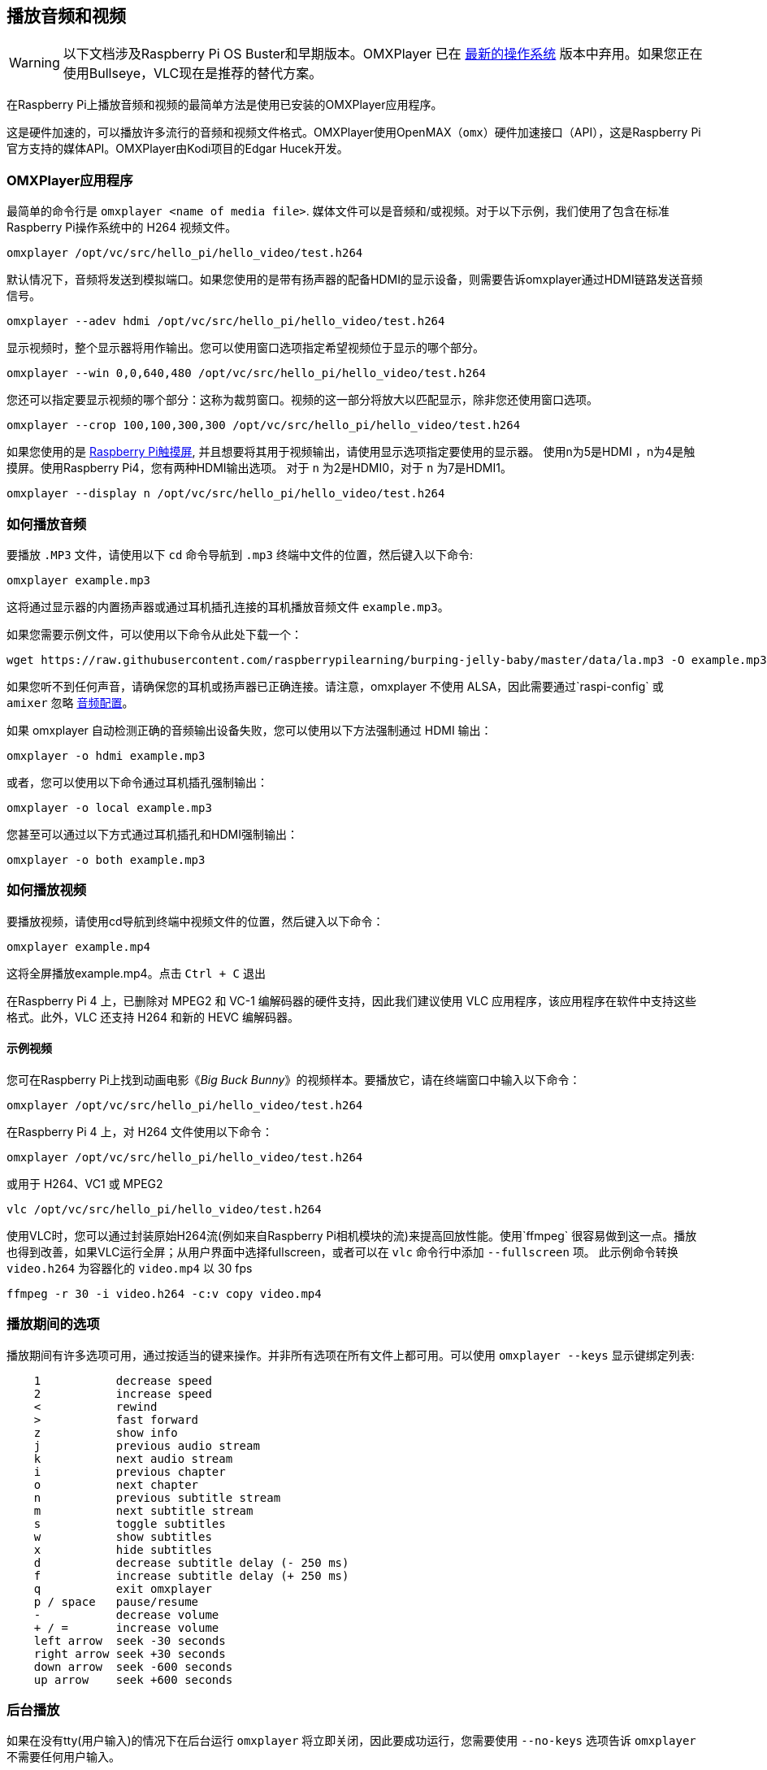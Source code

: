 == 播放音频和视频

[WARNING]
====
以下文档涉及Raspberry Pi OS Buster和早期版本。OMXPlayer 已在 https://www.raspberrypi.com/news/raspberry-pi-os-debian-bullseye/[最新的操作系统] 版本中弃用。如果您正在使用Bullseye，VLC现在是推荐的替代方案。
====

在Raspberry Pi上播放音频和视频的最简单方法是使用已安装的OMXPlayer应用程序。

这是硬件加速的，可以播放许多流行的音频和视频文件格式。OMXPlayer使用OpenMAX（`omx`）硬件加速接口（API），这是Raspberry Pi官方支持的媒体API。OMXPlayer由Kodi项目的Edgar Hucek开发。


=== OMXPlayer应用程序

最简单的命令行是 `omxplayer <name of media file>`. 媒体文件可以是音频和/或视频。对于以下示例，我们使用了包含在标准Raspberry Pi操作系统中的 H264 视频文件。

----
omxplayer /opt/vc/src/hello_pi/hello_video/test.h264
----

默认情况下，音频将发送到模拟端口。如果您使用的是带有扬声器的配备HDMI的显示设备，则需要告诉omxplayer通过HDMI链路发送音频信号。

----
omxplayer --adev hdmi /opt/vc/src/hello_pi/hello_video/test.h264
----

显示视频时，整个显示器将用作输出。您可以使用窗口选项指定希望视频位于显示的哪个部分。

----
omxplayer --win 0,0,640,480 /opt/vc/src/hello_pi/hello_video/test.h264
----

您还可以指定要显示视频的哪个部分：这称为裁剪窗口。视频的这一部分将放大以匹配显示，除非您还使用窗口选项。

----
omxplayer --crop 100,100,300,300 /opt/vc/src/hello_pi/hello_video/test.h264
----

如果您使用的是 https://www.raspberrypi.com/products/raspberry-pi-touch-display/[Raspberry Pi触摸屏], 并且想要将其用于视频输出，请使用显示选项指定要使用的显示器。 使用n为5是HDMI ，n为4是触摸屏。使用Raspberry Pi4，您有两种HDMI输出选项。 对于 `n` 为2是HDMI0，对于 `n` 为7是HDMI1。

----
omxplayer --display n /opt/vc/src/hello_pi/hello_video/test.h264
----

=== 如何播放音频

要播放 `.MP3` 文件，请使用以下 `cd` 命令导航到 `.mp3` 终端中文件的位置，然后键入以下命令:

[,bash]
----
omxplayer example.mp3
----

这将通过显示器的内置扬声器或通过耳机插孔连接的耳机播放音频文件 `example.mp3`。

如果您需要示例文件，可以使用以下命令从此处下载一个：

[,bash]
----
wget https://raw.githubusercontent.com/raspberrypilearning/burping-jelly-baby/master/data/la.mp3 -O example.mp3 --no-check-certificate
----

如果您听不到任何声音，请确保您的耳机或扬声器已正确连接。请注意，omxplayer 不使用 ALSA，因此需要通过`raspi-config` 或 `amixer` 忽略 xref:configuration.adoc#audio-configuration[音频配置]。

如果 omxplayer 自动检测正确的音频输出设备失败，您可以使用以下方法强制通过 HDMI 输出：

[,bash]
----
omxplayer -o hdmi example.mp3
----

或者，您可以使用以下命令通过耳机插孔强制输出：

[,bash]
----
omxplayer -o local example.mp3
----

您甚至可以通过以下方式通过耳机插孔和HDMI强制输出：

[,bash]
----
omxplayer -o both example.mp3
----

=== 如何播放视频

要播放视频，请使用cd导航到终端中视频文件的位置，然后键入以下命令：

[,bash]
----
omxplayer example.mp4
----

这将全屏播放example.mp4。点击 `Ctrl + C` 退出

在Raspberry Pi 4 上，已删除对 MPEG2 和 VC-1 编解码器的硬件支持，因此我们建议使用 VLC 应用程序，该应用程序在软件中支持这些格式。此外，VLC 还支持 H264 和新的 HEVC 编解码器。

==== 示例视频

您可在Raspberry Pi上找到动画电影《_Big Buck Bunny_》的视频样本。要播放它，请在终端窗口中输入以下命令：

[,bash]
----
omxplayer /opt/vc/src/hello_pi/hello_video/test.h264
----

在Raspberry Pi 4 上，对 H264 文件使用以下命令：

[,bash]
----
omxplayer /opt/vc/src/hello_pi/hello_video/test.h264
----

或用于 H264、VC1 或 MPEG2

[,bash]
----
vlc /opt/vc/src/hello_pi/hello_video/test.h264
----

使用VLC时，您可以通过封装原始H264流(例如来自Raspberry Pi相机模块的流)来提高回放性能。使用`ffmpeg` 很容易做到这一点。播放也得到改善，如果VLC运行全屏；从用户界面中选择fullscreen，或者可以在 `vlc` 命令行中添加 `--fullscreen` 项。
此示例命令转换 `video.h264` 为容器化的 `video.mp4` 以 30 fps 

`ffmpeg -r 30 -i video.h264 -c:v copy video.mp4`

=== 播放期间的选项

播放期间有许多选项可用，通过按适当的键来操作。并非所有选项在所有文件上都可用。可以使用 `omxplayer --keys` 显示键绑定列表:
----
    1           decrease speed
    2           increase speed
    <           rewind
    >           fast forward
    z           show info
    j           previous audio stream
    k           next audio stream
    i           previous chapter
    o           next chapter
    n           previous subtitle stream
    m           next subtitle stream
    s           toggle subtitles
    w           show subtitles
    x           hide subtitles
    d           decrease subtitle delay (- 250 ms)
    f           increase subtitle delay (+ 250 ms)
    q           exit omxplayer
    p / space   pause/resume
    -           decrease volume
    + / =       increase volume
    left arrow  seek -30 seconds
    right arrow seek +30 seconds
    down arrow  seek -600 seconds
    up arrow    seek +600 seconds
----

=== 后台播放

如果在没有tty(用户输入)的情况下在后台运行 `omxplayer` 将立即关闭，因此要成功运行，您需要使用 `--no-keys` 选项告诉 `omxplayer` 不需要任何用户输入。

[,bash]
----
omxplayer --no-keys example.mp3 &
----

在命令末尾添加 `&` 在后台运行。然后，可以使用该 `jobs` 命令检查此后台作业的状态。默认情况下，工作将在`omxplayer`播放完成后完成，但如有需要，您可以随时使用 `kill` 命令停止它。

[,bash]
----
$ jobs
[1]-  Running             omxplayer --no-keys example.mp3 &
$ kill %1
$
[1]-  Terminated          omxplayer --no-keys example.mp3 &
----
